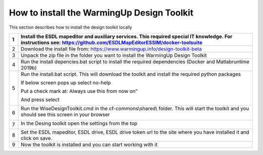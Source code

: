 .. _Installation:

How to install the WarmingUp Design Toolkit
===========================================

This section describes how to install the design toolkit locally

+-----+-----------------------------------------------------------------------------------------------------------------------------------------------------------------------+
| 1   | Install the ESDL mapeditor and auxiliary services. This required special IT knowledge. For instructions see: https://github.com/ESDLMapEditorESSIM/docker-toolsuite   |
+=====+=======================================================================================================================================================================+
| 2   | Download the install file from: https://www.warmingup.info/design-toolkit-beta                                                                                        |
+-----+-----------------------------------------------------------------------------------------------------------------------------------------------------------------------+
| 3   | Unpack the zip file in the folder you want to install the WarmingUp Design Toolkit                                                                                    |
+-----+-----------------------------------------------------------------------------------------------------------------------------------------------------------------------+
| 4   | Run the install depencies.bat script to install the required dependencies (Docker and Matlabruntime 2019b)                                                            |
+-----+-----------------------------------------------------------------------------------------------------------------------------------------------------------------------+
| 5   | Run the install.bat script. This will download the toolkit and install the required python packages                                                                   |
|     |                                                                                                                                                                       |
|     | If below screen pops up select no-help                                                                                                                                |
|     |                                                                                                                                                                       |
|     | Put a check mark at: Always use this from now on”                                                                                                                     |
|     |                                                                                                                                                                       |
|     | And press select                                                                                                                                                      |
|     |                                                                                                                                                                       |
|     | |image0|                                                                                                                                                              |
+-----+-----------------------------------------------------------------------------------------------------------------------------------------------------------------------+
| 6   | Run the WiseDesignToolkit.cmd in the cf-commons\\shared\\ folder. This will start the toolkit and you should see this screen in your browser                          |
|     |                                                                                                                                                                       |
|     | |image1|                                                                                                                                                              |
+-----+-----------------------------------------------------------------------------------------------------------------------------------------------------------------------+
| 7   | In the Desing toolkit open the settings from the top                                                                                                                  |
|     |                                                                                                                                                                       |
|     | |image2|                                                                                                                                                              |
+-----+-----------------------------------------------------------------------------------------------------------------------------------------------------------------------+
| 8   | Set the ESDL mapeditor, ESDL drive, ESDL drive token url to the site where you have installed it and click on save.                                                   |
+-----+-----------------------------------------------------------------------------------------------------------------------------------------------------------------------+
| 9   | Now the toolkit is installed and you can start working with it                                                                                                        |
+-----+-----------------------------------------------------------------------------------------------------------------------------------------------------------------------+

.. |image0| image:: media/image1.png
   :width: 3.87534in
   :height: 4.22537in
.. |image1| image:: media/image2.png
   :width: 5.00000in
   :height: 2.52083in
.. |image2| image:: media/image3.png
   :width: 5.00000in
   :height: 3.89583in
